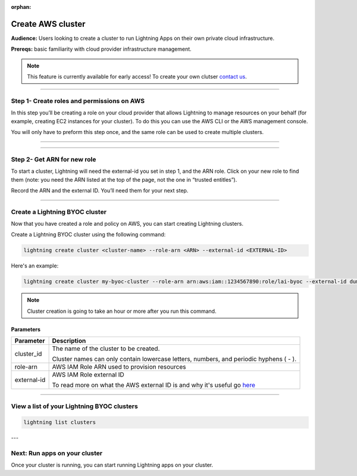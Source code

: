 :orphan:

.. _create_cluster:


##################
Create AWS cluster
##################

**Audience:** Users looking to create a cluster to run Lightning Apps on their own private cloud infrastructure.

**Prereqs:** basic familiarity with cloud provider infrastructure management.

.. note:: This feature is currently available for early access! To create your own clutser `contact us <mailto:product@lightning.ai?subject=I%20want%20to%20run%20on%20my%20private%20cloud!>`_.


----

*******************************************
Step 1- Create roles and permissions on AWS
*******************************************

In this step you’ll be creating a role on your cloud provider that allows Lightning to manage resources on your behalf (for example, creating EC2 instances for your cluster).
To do this you can use the AWS CLI or the AWS management console.

You will only have to preform this step once, and the same role can be used to create multiple clusters.

----

.. raw:: html

    <div class="display-card-container">
        <div class="row">

.. displayitem::
   :header: Create role with AWS CLI
   :description: Create role with AWS CLI
   :col_css: col-md-4
   :button_link: aws_cli.html
   :height: 180
   :tag: Basic

.. displayitem::
   :header: Create role with AWS console
   :description: Create role with AWS console
   :col_css: col-md-4
   :button_link: aws_console.html
   :height: 180
   :tag: Basic

.. raw:: html

        </div>
    </div>


----


****************************
Step 2- Get ARN for new role
****************************

To start a cluster, Lightning will need the external-id you set in step 1, and the ARN role. Click on your new role to find them (note: you need the ARN listed at the top of the page, not the one in “trusted entitles”).


Record the ARN and the external ID. You’ll need them for your next step.

-----

*******************************
Create a Lightning BYOC cluster
*******************************

Now that you have created a role and policy on AWS, you can start creating Lightning clusters.

Create a Lightning BYOC cluster using the following command:

.. code:: bash

   lightning create cluster <cluster-name> --role-arn <ARN> --external-id <EXTERNAL-ID>

Here's an example:

.. code:: bash

   lightning create cluster my-byoc-cluster --role-arn arn:aws:iam::1234567890:role/lai-byoc --external-id dummy

.. note:: Cluster creation is going to take an hour or more after you run this command.


Parameters
==========

+------------------------+----------------------------------------------------------------------------------------------------+
|Parameter               | Description                                                                                        |
+========================+====================================================================================================+
| cluster_id             | The name of the cluster to be created.                                                             |
|                        |                                                                                                    |
|                        | Cluster names can only contain lowercase letters, numbers, and periodic hyphens ( - ).             |
+------------------------+----------------------------------------------------------------------------------------------------+
| role-arn               | AWS IAM Role ARN used to provision resources                                                       |
+------------------------+----------------------------------------------------------------------------------------------------+
| external-id            | AWS IAM Role external ID                                                                           |
|                        |                                                                                                    |
|                        | To read more on what the AWS external ID is and why it's useful go                                 |
|                        | `here <https://docs.aws.amazon.com/IAM/latest/UserGuide/id_roles_create_for-user_externalid.html>`_|
+------------------------+----------------------------------------------------------------------------------------------------+

----

*******************************************
View a list of your Lightning BYOC clusters
*******************************************

.. code:: bash

   lightning list clusters

---

******************************
Next: Run apps on your cluster
******************************

Once your cluster is running, you can start running Lightning apps on your cluster.

.. raw:: html

    <div class="display-card-container">
        <div class="row">

.. Add callout items below this line

.. displayitem::
   :header: Run apps on your cluster
   :description: Learn how to start apps on your Lightning cluster
   :button_link: run_on_cluster.html
   :col_css: col-md-12
   :height: 170

.. raw:: html

        </div>
    </div>
